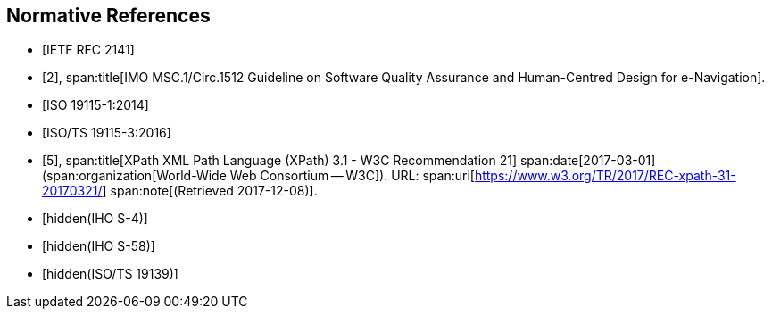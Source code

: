 [bibliography]
== Normative References

* [[[RFC2141,IETF RFC 2141]]]

* [[[imo,2]]],
span:title[IMO MSC.1/Circ.1512 Guideline on Software Quality Assurance and Human-Centred Design for e-Navigation].

* [[[ISO19115-1,ISO 19115-1:2014]]]

* [[[ISO19115-3,ISO/TS 19115-3:2016]]]

* [[[xpath,5]]],
span:title[XPath XML Path Language (XPath) 3.1 - W3C Recommendation 21]
span:date[2017-03-01]
(span:organization[World-Wide Web Consortium -- W3C]).
URL: span:uri[https://www.w3.org/TR/2017/REC-xpath-31-20170321/]
span:note[(Retrieved 2017-12-08)].

* [[[S-4,hidden(IHO S-4)]]]

* [[[S-58,hidden(IHO S-58)]]]

* [[[ISO19139,hidden(ISO/TS 19139)]]]
